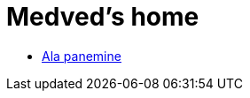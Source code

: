 :stylesheet: /home/user/repos/medved-palace.github.io/css/dark.css
= Medved's home


* xref:html/Protection.html [Ala panemine]

